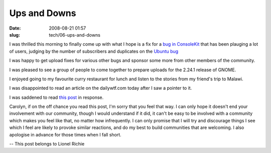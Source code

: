 Ups and Downs
#############

:date: 2008-08-21 01:57
:slug: tech/06-ups-and-downs

I was thrilled this morning to finally come up with what I hope is a fix for a
`bug in ConsoleKit`_ that has been plauging a lot of users, judging by the number
of subscribers and duplicates on the `Ubuntu bug`_

.. _bug in ConsoleKit: https://bugs.freedesktop.org/show_bug.cgi?id=18046
.. _Ubuntu bug: https://bugs.launchpad.net/ubuntu/+source/consolekit/+bug/269651

I was happy to get upload fixes for various other bugs and sponsor some more from
other members of the community.

I was pleased to see a group of people to come together to prepare uploads for the
2.24.1 release of GNOME.

I enjoyed going to my favourite curry restaurant for lunch and listen to the stories
from my friend's trip to Malawi.

I was disappointed to read an article on the dailywtf.com today after I saw a pointer
to it.

I was saddened to read `this post`_ in response.

.. _this post: http://carolynresearch.wordpress.com/2008/10/20/bad-mood/

Carolyn, if on the off chance you read this post, I'm sorry that you feel that way.
I can only hope it doesn't end your involvement with our community, though I would
understand if it did, it can't be easy to be involved with a community which
makes you feel like that, no matter how infrequently. I can only promise that I
will try and discourage things I see which I feel are likely to provoke similar
reactions, and do my best to build communities that are welcoming. I also apologise
in advance for those times when I fall short.

-- 
This post belongs to Lionel Richie
